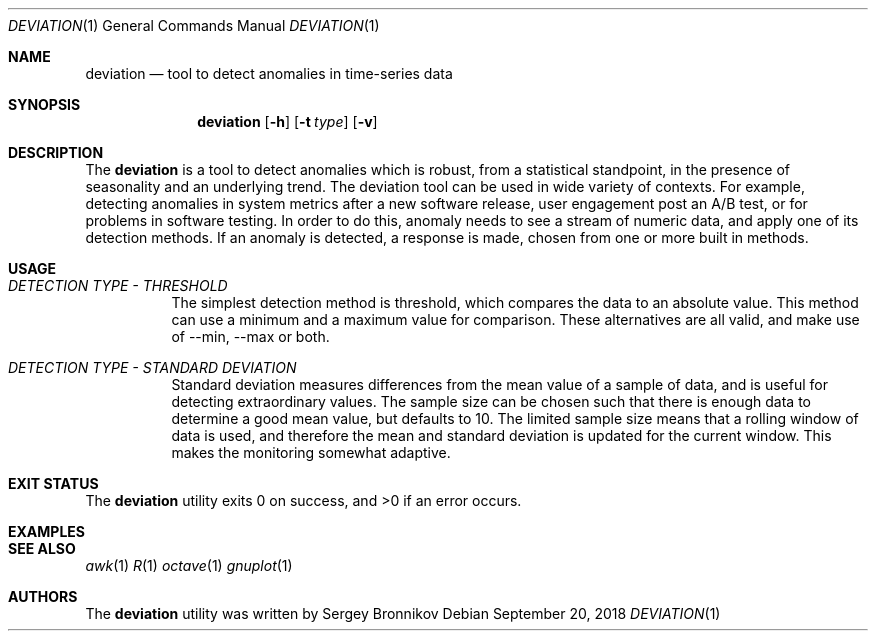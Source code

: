 .\"	$Id$
.\"
.\" Copyright (c) 2018 Sergey Bronnikov
.\"
.\" Permission to use, copy, modify, and distribute this software for any
.\" purpose with or without fee is hereby granted, provided that the above
.\" copyright notice and this permission notice appear in all copies.
.\"
.\" THE SOFTWARE IS PROVIDED "AS IS" AND THE AUTHOR DISCLAIMS ALL WARRANTIES
.\" WITH REGARD TO THIS SOFTWARE INCLUDING ALL IMPLIED WARRANTIES OF
.\" MERCHANTABILITY AND FITNESS. IN NO EVENT SHALL THE AUTHOR BE LIABLE FOR
.\" ANY SPECIAL, DIRECT, INDIRECT, OR CONSEQUENTIAL DAMAGES OR ANY DAMAGES
.\" WHATSOEVER RESULTING FROM LOSS OF USE, DATA OR PROFITS, WHETHER IN AN
.\" ACTION OF CONTRACT, NEGLIGENCE OR OTHER TORTIOUS ACTION, ARISING OUT OF
.\" OR IN CONNECTION WITH THE USE OR PERFORMANCE OF THIS SOFTWARE.
.\"
.Dd $Mdocdate: September 20 2018 $
.Dt DEVIATION 1
.Os
.Sh NAME
.Nm deviation
.Nd tool to detect anomalies in time-series data
.Sh SYNOPSIS
.Nm
.Op Fl h
.Op Fl t Ar type
.Op Fl v
.Sh DESCRIPTION
The
.Nm
is a tool to detect anomalies which is robust, from a statistical standpoint,
in the presence of seasonality and an underlying trend.
The deviation tool can be used in wide variety of contexts.
For example, detecting anomalies in system metrics after a new software
release, user engagement post an A/B test, or for problems in software testing.
In order to do this, anomaly needs to see a stream of numeric data, and apply
one of its detection methods.
If an anomaly is detected, a response is made, chosen from one or more built in
methods.
.Sh USAGE
.Bl -tag -width Ds
.It Pa DETECTION TYPE - THRESHOLD
The simplest detection method is threshold, which compares the data to an
absolute value.
This method can use a minimum and a maximum value for comparison.
These alternatives are all valid, and make use of --min, --max or both.
.It Pa DETECTION TYPE - STANDARD DEVIATION
Standard deviation measures differences from the mean value of a sample of data,
and is useful for detecting extraordinary values.
The sample size can be chosen such that there is enough data to determine a
good mean value, but defaults to 10. The limited sample size means that a
rolling window of data is used, and therefore the mean and standard deviation
is updated for the current window.
This makes the monitoring somewhat adaptive.
.El
.Sh EXIT STATUS
.Ex -std
.Sh EXAMPLES
.Bd -literal

.Ed
.Sh SEE ALSO
.Xr awk 1
.Xr R 1
.Xr octave 1
.Xr gnuplot 1
.Sh AUTHORS
The
.Nm
utility was written by
.An Sergey Bronnikov
